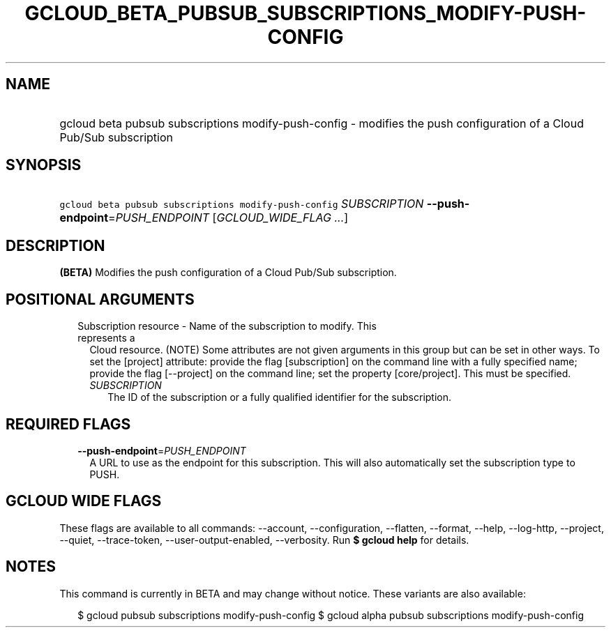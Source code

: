 
.TH "GCLOUD_BETA_PUBSUB_SUBSCRIPTIONS_MODIFY\-PUSH\-CONFIG" 1



.SH "NAME"
.HP
gcloud beta pubsub subscriptions modify\-push\-config \- modifies the push configuration of a Cloud Pub/Sub subscription



.SH "SYNOPSIS"
.HP
\f5gcloud beta pubsub subscriptions modify\-push\-config\fR \fISUBSCRIPTION\fR \fB\-\-push\-endpoint\fR=\fIPUSH_ENDPOINT\fR [\fIGCLOUD_WIDE_FLAG\ ...\fR]



.SH "DESCRIPTION"

\fB(BETA)\fR Modifies the push configuration of a Cloud Pub/Sub subscription.



.SH "POSITIONAL ARGUMENTS"

.RS 2m
.TP 2m

Subscription resource \- Name of the subscription to modify. This represents a
Cloud resource. (NOTE) Some attributes are not given arguments in this group but
can be set in other ways. To set the [project] attribute: provide the flag
[subscription] on the command line with a fully specified name; provide the flag
[\-\-project] on the command line; set the property [core/project]. This must be
specified.

.RS 2m
.TP 2m
\fISUBSCRIPTION\fR
The ID of the subscription or a fully qualified identifier for the subscription.


.RE
.RE
.sp

.SH "REQUIRED FLAGS"

.RS 2m
.TP 2m
\fB\-\-push\-endpoint\fR=\fIPUSH_ENDPOINT\fR
A URL to use as the endpoint for this subscription. This will also automatically
set the subscription type to PUSH.


.RE
.sp

.SH "GCLOUD WIDE FLAGS"

These flags are available to all commands: \-\-account, \-\-configuration,
\-\-flatten, \-\-format, \-\-help, \-\-log\-http, \-\-project, \-\-quiet,
\-\-trace\-token, \-\-user\-output\-enabled, \-\-verbosity. Run \fB$ gcloud
help\fR for details.



.SH "NOTES"

This command is currently in BETA and may change without notice. These variants
are also available:

.RS 2m
$ gcloud pubsub subscriptions modify\-push\-config
$ gcloud alpha pubsub subscriptions modify\-push\-config
.RE

